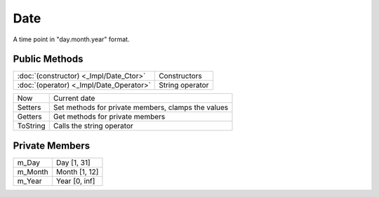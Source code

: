 Date
====

.. function:: class Koala::Utility::Date;

A time point in "day.month.year" format.

Public Methods
--------------

.. csv-table::
	
	":doc:`(constructor) <_Impl/Date_Ctor>`", "Constructors"
	":doc:`(operator) <_Impl/Date_Operator>`", "String operator"

.. csv-table::
	
	"Now", "Current date"
	"Setters", "Set methods for private members, clamps the values"
	"Getters", "Get methods for private members"
	"ToString", "Calls the string operator"

Private Members
---------------

.. csv-table::
	
	"m_Day", "Day [1, 31]"
	"m_Month", "Month [1, 12]"
	"m_Year", "Year [0, inf]"
